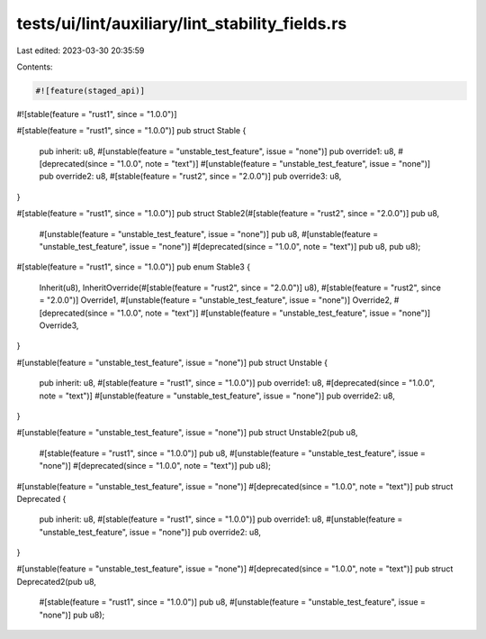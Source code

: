 tests/ui/lint/auxiliary/lint_stability_fields.rs
================================================

Last edited: 2023-03-30 20:35:59

Contents:

.. code-block:: rs

    #![feature(staged_api)]
#![stable(feature = "rust1", since = "1.0.0")]

#[stable(feature = "rust1", since = "1.0.0")]
pub struct Stable {
    pub inherit: u8,
    #[unstable(feature = "unstable_test_feature", issue = "none")]
    pub override1: u8,
    #[deprecated(since = "1.0.0", note = "text")]
    #[unstable(feature = "unstable_test_feature", issue = "none")]
    pub override2: u8,
    #[stable(feature = "rust2", since = "2.0.0")]
    pub override3: u8,
}

#[stable(feature = "rust1", since = "1.0.0")]
pub struct Stable2(#[stable(feature = "rust2", since = "2.0.0")] pub u8,
                   #[unstable(feature = "unstable_test_feature", issue = "none")] pub u8,
                   #[unstable(feature = "unstable_test_feature", issue = "none")]
                   #[deprecated(since = "1.0.0", note = "text")] pub u8,
                   pub u8);

#[stable(feature = "rust1", since = "1.0.0")]
pub enum Stable3 {
    Inherit(u8),
    InheritOverride(#[stable(feature = "rust2", since = "2.0.0")] u8),
    #[stable(feature = "rust2", since = "2.0.0")]
    Override1,
    #[unstable(feature = "unstable_test_feature", issue = "none")]
    Override2,
    #[deprecated(since = "1.0.0", note = "text")]
    #[unstable(feature = "unstable_test_feature", issue = "none")]
    Override3,
}

#[unstable(feature = "unstable_test_feature", issue = "none")]
pub struct Unstable {
    pub inherit: u8,
    #[stable(feature = "rust1", since = "1.0.0")]
    pub override1: u8,
    #[deprecated(since = "1.0.0", note = "text")]
    #[unstable(feature = "unstable_test_feature", issue = "none")]
    pub override2: u8,
}

#[unstable(feature = "unstable_test_feature", issue = "none")]
pub struct Unstable2(pub u8,
                     #[stable(feature = "rust1", since = "1.0.0")] pub u8,
                     #[unstable(feature = "unstable_test_feature", issue = "none")]
                     #[deprecated(since = "1.0.0", note = "text")] pub u8);

#[unstable(feature = "unstable_test_feature", issue = "none")]
#[deprecated(since = "1.0.0", note = "text")]
pub struct Deprecated {
    pub inherit: u8,
    #[stable(feature = "rust1", since = "1.0.0")]
    pub override1: u8,
    #[unstable(feature = "unstable_test_feature", issue = "none")]
    pub override2: u8,
}

#[unstable(feature = "unstable_test_feature", issue = "none")]
#[deprecated(since = "1.0.0", note = "text")]
pub struct Deprecated2(pub u8,
                       #[stable(feature = "rust1", since = "1.0.0")] pub u8,
                       #[unstable(feature = "unstable_test_feature", issue = "none")] pub u8);


